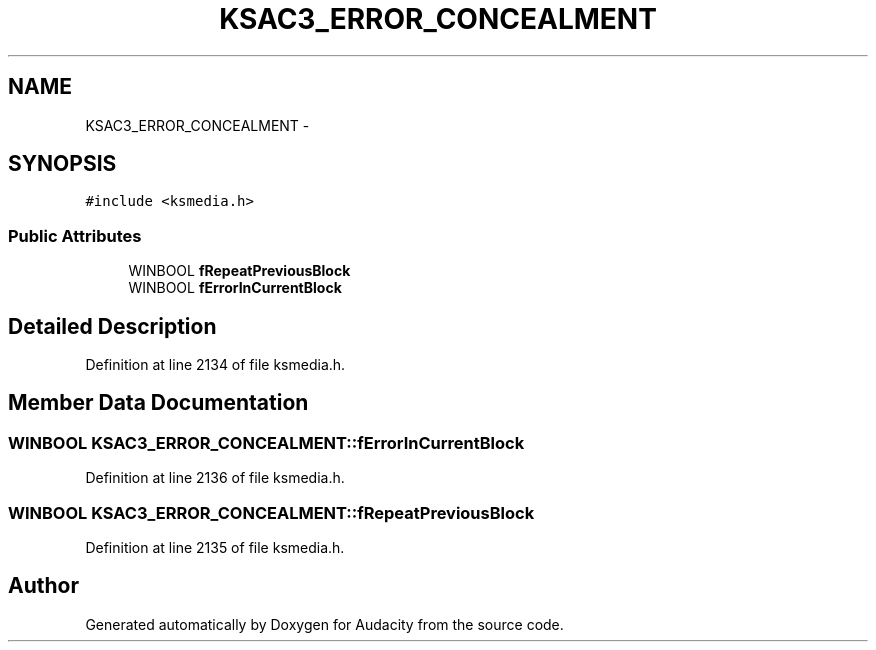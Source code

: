 .TH "KSAC3_ERROR_CONCEALMENT" 3 "Thu Apr 28 2016" "Audacity" \" -*- nroff -*-
.ad l
.nh
.SH NAME
KSAC3_ERROR_CONCEALMENT \- 
.SH SYNOPSIS
.br
.PP
.PP
\fC#include <ksmedia\&.h>\fP
.SS "Public Attributes"

.in +1c
.ti -1c
.RI "WINBOOL \fBfRepeatPreviousBlock\fP"
.br
.ti -1c
.RI "WINBOOL \fBfErrorInCurrentBlock\fP"
.br
.in -1c
.SH "Detailed Description"
.PP 
Definition at line 2134 of file ksmedia\&.h\&.
.SH "Member Data Documentation"
.PP 
.SS "WINBOOL KSAC3_ERROR_CONCEALMENT::fErrorInCurrentBlock"

.PP
Definition at line 2136 of file ksmedia\&.h\&.
.SS "WINBOOL KSAC3_ERROR_CONCEALMENT::fRepeatPreviousBlock"

.PP
Definition at line 2135 of file ksmedia\&.h\&.

.SH "Author"
.PP 
Generated automatically by Doxygen for Audacity from the source code\&.
